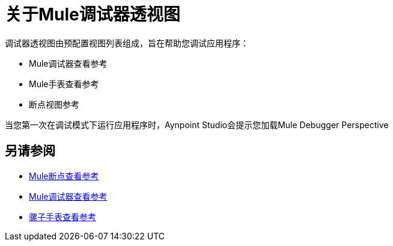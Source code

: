 = 关于Mule调试器透视图

调试器透视图由预配置视图列表组成，旨在帮助您调试应用程序：

*  Mule调试器查看参考
*  Mule手表查看参考
* 断点视图参考

当您第一次在调试模式下运行应用程序时，Aynpoint Studio会提示您加载Mule Debugger Perspective

== 另请参阅

*  link:/anypoint-studio/v/7.1/breakpoint-view-reference[Mule断点查看参考]
*  link:/anypoint-studio/v/7.1/mule-debugger-view-reference[Mule调试器查看参考]
*  link:/anypoint-studio/v/7.1/mule-watches-view-reference[骡子手表查看参考]
